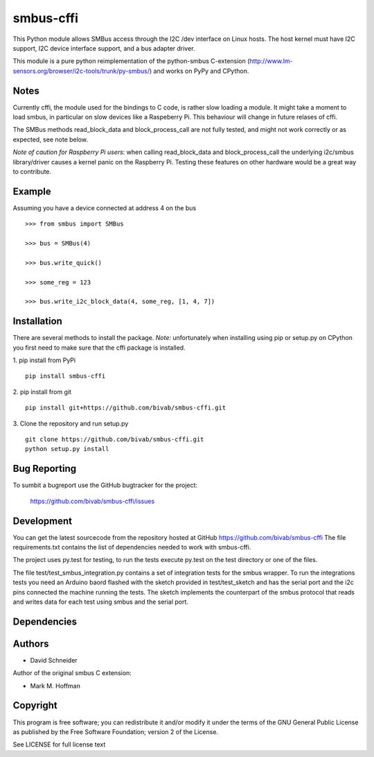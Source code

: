 smbus-cffi
==========

This Python module allows SMBus access through the I2C /dev interface on Linux
hosts. The host kernel must have I2C support, I2C device interface support, and
a bus adapter driver.

This module is a pure python reimplementation of the python-smbus C-extension
(http://www.lm-sensors.org/browser/i2c-tools/trunk/py-smbus/) and works on PyPy
and CPython.


Notes
-----

Currently cffi, the module used for the bindings to C code, is rather slow
loading a module. It might take a moment to load smbus, in particular on slow
devices like a Raspeberry Pi. This behaviour will change in future relases of
cffi.

The SMBus methods read_block_data and block_process_call are not fully tested,
and might not work correctly or as expected, see note below.

*Note of caution for Raspberry Pi users*: when calling read_block_data and
block_process_call the underlying i2c/smbus library/driver causes a kernel
panic on the Raspberry Pi. Testing these features on other hardware would be a
great way to contribute.


Example
-------

Assuming you have a device connected at address 4 on the bus

::

  >>> from smbus import SMBus

  >>> bus = SMBus(4)

  >>> bus.write_quick()

  >>> some_reg = 123

  >>> bus.write_i2c_block_data(4, some_reg, [1, 4, 7])



Installation
------------

There are several methods to install the package. *Note:* unfortunately when
installing using pip or setup.py on CPython you first need to make sure that
the cffi package is installed.

1. pip install from PyPi
::

  pip install smbus-cffi

2. pip install from git
::

  pip install git+https://github.com/bivab/smbus-cffi.git

3. Clone the repository and run setup.py
::

  git clone https://github.com/bivab/smbus-cffi.git
  python setup.py install


Bug Reporting
-------------

To sumbit a bugreport use the GitHub bugtracker for the project:

  https://github.com/bivab/smbus-cffi/issues


Development
-----------

You can get the latest sourcecode from the repository hosted at GitHub
https://github.com/bivab/smbus-cffi
The file requirements.txt contains the list of dependencies needed to work with
smbus-cffi.

The project uses py.test for testing, to run the tests execute py.test on the
test directory or one of the files.

The file test/test_smbus_integration.py contains a set of integration tests for
the smbus wrapper. To run the integrations tests you need an Arduino baord
flashed with the sketch provided in test/test_sketch and has the serial port
and the i2c pins connected the machine running the tests. The sketch implements
the counterpart of the smbus protocol that reads and writes data for each test
using smbus and the serial port.


Dependencies
------------


Authors
-------

* David Schneider

Author of the original smbus C extension:

* Mark M. Hoffman


Copyright
---------

This program is free software; you can redistribute it and/or modify
it under the terms of the GNU General Public License as published by
the Free Software Foundation; version 2 of the License.

See LICENSE for full license text
